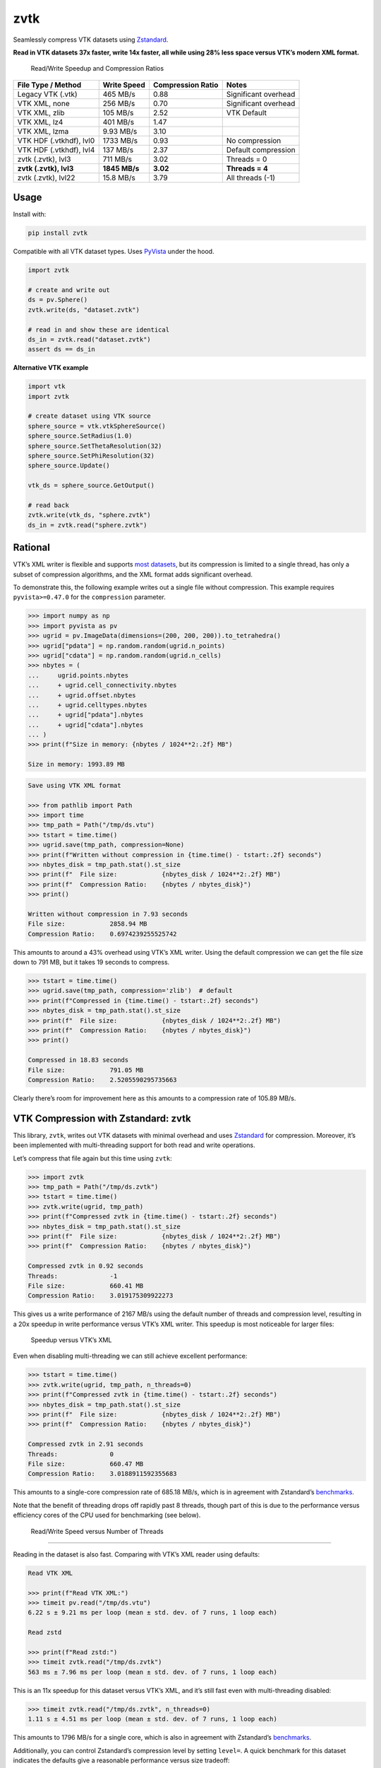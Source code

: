zvtk
====

Seamlessly compress VTK datasets using `Zstandard <https://github.com/facebook/zstd>`_.

**Read in VTK datasets 37x faster, write 14x faster, all while using 28% less
space versus VTK’s modern XML format.**

.. figure:: images/speed-up.png
   :alt: Read/Write Speedup and Compression Ratios

   Read/Write Speedup and Compression Ratios


+-------------------------+-------------------+-------------------+----------------------+
| File Type / Method      | Write Speed       | Compression Ratio | Notes                |
+=========================+===================+===================+======================+
| Legacy VTK (.vtk)       | 465 MB/s          | 0.88              | Significant overhead |
+-------------------------+-------------------+-------------------+----------------------+
| VTK XML, none           | 256 MB/s          | 0.70              | Significant overhead |
+-------------------------+-------------------+-------------------+----------------------+
| VTK XML, zlib           | 105 MB/s          | 2.52              | VTK Default          |
+-------------------------+-------------------+-------------------+----------------------+
| VTK XML, lz4            | 401 MB/s          | 1.47              |                      |
+-------------------------+-------------------+-------------------+----------------------+
| VTK XML, lzma           | 9.93 MB/s         | 3.10              |                      |
+-------------------------+-------------------+-------------------+----------------------+
| VTK HDF (.vtkhdf), lvl0 | 1733 MB/s         | 0.93              | No compression       |
+-------------------------+-------------------+-------------------+----------------------+
| VTK HDF (.vtkhdf), lvl4 | 137 MB/s          | 2.37              | Default compression  |
+-------------------------+-------------------+-------------------+----------------------+
| zvtk (.zvtk), lvl3      | 711 MB/s          | 3.02              | Threads = 0          |
+-------------------------+-------------------+-------------------+----------------------+
| **zvtk (.zvtk), lvl3**  | **1845 MB/s**     | **3.02**          | **Threads = 4**      |
+-------------------------+-------------------+-------------------+----------------------+
| zvtk (.zvtk), lvl22     | 15.8 MB/s         | 3.79              | All threads (-1)     |
+-------------------------+-------------------+-------------------+----------------------+


Usage
~~~~~

Install with:

.. code:: bash

   pip install zvtk

Compatible with all VTK dataset types. Uses
`PyVista <https://docs.pyvista.org/>`__ under the hood.

.. code:: py

   import zvtk

   # create and write out
   ds = pv.Sphere()
   zvtk.write(ds, "dataset.zvtk")

   # read in and show these are identical
   ds_in = zvtk.read("dataset.zvtk")
   assert ds == ds_in

**Alternative VTK example**

.. code:: py

   import vtk
   import zvtk

   # create dataset using VTK source
   sphere_source = vtk.vtkSphereSource()
   sphere_source.SetRadius(1.0)
   sphere_source.SetThetaResolution(32)
   sphere_source.SetPhiResolution(32)
   sphere_source.Update()

   vtk_ds = sphere_source.GetOutput()

   # read back
   zvtk.write(vtk_ds, "sphere.zvtk")
   ds_in = zvtk.read("sphere.zvtk")

Rational
~~~~~~~~

VTK’s XML writer is flexible and supports `most
datasets <https://docs.vtk.org/en/latest/vtk_file_formats/vtkxml_file_format.html>`__,
but its compression is limited to a single thread, has only a subset of
compression algorithms, and the XML format adds significant overhead.

To demonstrate this, the following example writes out a single file
without compression. This example requires ``pyvista>=0.47.0`` for the
``compression`` parameter.

.. code:: pycon

   >>> import numpy as np
   >>> import pyvista as pv
   >>> ugrid = pv.ImageData(dimensions=(200, 200, 200)).to_tetrahedra()
   >>> ugrid["pdata"] = np.random.random(ugrid.n_points)
   >>> ugrid["cdata"] = np.random.random(ugrid.n_cells)
   >>> nbytes = (
   ...     ugrid.points.nbytes
   ...     + ugrid.cell_connectivity.nbytes
   ...     + ugrid.offset.nbytes
   ...     + ugrid.celltypes.nbytes
   ...     + ugrid["pdata"].nbytes
   ...     + ugrid["cdata"].nbytes
   ... )
   >>> print(f"Size in memory: {nbytes / 1024**2:.2f} MB")

   Size in memory: 1993.89 MB

.. code:: pycon

   Save using VTK XML format

   >>> from pathlib import Path
   >>> import time
   >>> tmp_path = Path("/tmp/ds.vtu")
   >>> tstart = time.time()
   >>> ugrid.save(tmp_path, compression=None)
   >>> print(f"Written without compression in {time.time() - tstart:.2f} seconds")
   >>> nbytes_disk = tmp_path.stat().st_size
   >>> print(f"  File size:            {nbytes_disk / 1024**2:.2f} MB")
   >>> print(f"  Compression Ratio:    {nbytes / nbytes_disk}")
   >>> print()

   Written without compression in 7.93 seconds
   File size:            2858.94 MB
   Compression Ratio:    0.6974239255525742

This amounts to around a 43% overhead using VTK’s XML writer. Using the
default compression we can get the file size down to 791 MB, but it
takes 19 seconds to compress.

.. code:: pycon

   >>> tstart = time.time()
   >>> ugrid.save(tmp_path, compression='zlib')  # default
   >>> print(f"Compressed in {time.time() - tstart:.2f} seconds")
   >>> nbytes_disk = tmp_path.stat().st_size
   >>> print(f"  File size:            {nbytes_disk / 1024**2:.2f} MB")
   >>> print(f"  Compression Ratio:    {nbytes / nbytes_disk}")
   >>> print()

   Compressed in 18.83 seconds
   File size:            791.05 MB
   Compression Ratio:    2.5205590295735663

Clearly there’s room for improvement here as this amounts to a
compression rate of 105.89 MB/s.

VTK Compression with Zstandard: zvtk
~~~~~~~~~~~~~~~~~~~~~~~~~~~~~~~~~~~~

This library, ``zvtk``, writes out VTK datasets with minimal overhead
and uses `Zstandard <https://github.com/facebook/zstd>`__ for
compression. Moreover, it’s been implemented with multi-threading
support for both read and write operations.

Let’s compress that file again but this time using ``zvtk``:

.. code:: pycon

   >>> import zvtk
   >>> tmp_path = Path("/tmp/ds.zvtk")
   >>> tstart = time.time()
   >>> zvtk.write(ugrid, tmp_path)
   >>> print(f"Compressed zvtk in {time.time() - tstart:.2f} seconds")
   >>> nbytes_disk = tmp_path.stat().st_size
   >>> print(f"  File size:            {nbytes_disk / 1024**2:.2f} MB")
   >>> print(f"  Compression Ratio:    {nbytes / nbytes_disk}")

   Compressed zvtk in 0.92 seconds
   Threads:              -1
   File size:            660.41 MB
   Compression Ratio:    3.019175309922273

This gives us a write performance of 2167 MB/s using the default number
of threads and compression level, resulting in a 20x speedup in write
performance versus VTK’s XML writer. This speedup is most noticeable for
larger files:

.. figure:: images/synthetic-fig3.png
   :alt: Speedup versus VTK’s XML

   Speedup versus VTK’s XML

Even when disabling multi-threading we can still achieve excellent
performance:

.. code:: pycon

   >>> tstart = time.time()
   >>> zvtk.write(ugrid, tmp_path, n_threads=0)
   >>> print(f"Compressed zvtk in {time.time() - tstart:.2f} seconds")
   >>> nbytes_disk = tmp_path.stat().st_size
   >>> print(f"  File size:            {nbytes_disk / 1024**2:.2f} MB")
   >>> print(f"  Compression Ratio:    {nbytes / nbytes_disk}")

   Compressed zvtk in 2.91 seconds
   Threads:              0
   File size:            660.47 MB
   Compression Ratio:    3.0188911592355683

This amounts to a single-core compression rate of 685.18 MB/s, which is
in agreement with Zstandard’s
`benchmarks <https://github.com/facebook/zstd#benchmarks>`__.

Note that the benefit of threading drops off rapidly past 8 threads,
though part of this is due to the performance versus efficiency cores of
the CPU used for benchmarking (see below).

.. figure:: images/zvtk-single-ds-fig3.png
   :alt: Read/Write Speed versus Number of Threads

   Read/Write Speed versus Number of Threads

--------------

Reading in the dataset is also fast. Comparing with VTK’s XML reader
using defaults:

.. code:: pycon

   Read VTK XML

   >>> print(f"Read VTK XML:")
   >>> timeit pv.read("/tmp/ds.vtu")
   6.22 s ± 9.21 ms per loop (mean ± std. dev. of 7 runs, 1 loop each)

   Read zstd

   >>> print(f"Read zstd:")
   >>> timeit zvtk.read("/tmp/ds.zvtk")
   563 ms ± 7.96 ms per loop (mean ± std. dev. of 7 runs, 1 loop each)

This is an 11x speedup for this dataset versus VTK’s XML, and it’s still
fast even with multi-threading disabled:

.. code:: pycon

   >>> timeit zvtk.read("/tmp/ds.zvtk", n_threads=0)
   1.11 s ± 4.51 ms per loop (mean ± std. dev. of 7 runs, 1 loop each)

This amounts to 1796 MB/s for a single core, which is also in agreement
with Zstandard’s
`benchmarks <https://github.com/facebook/zstd#benchmarks>`__.

Additionally, you can control Zstandard’s compression level by setting
``level=``. A quick benchmark for this dataset indicates the defaults
give a reasonable performance versus size tradeoff:

.. figure:: images/zvtk-single-ds-fig4.png
   :alt: Read/Write Speed versus Compression Level

   Read/Write Speed versus Compression Level

Note that both ``zvtk`` and VTK’s XML default compression give
relatively constant compression ratios for this dataset across varying
file sizes:

.. figure:: images/synthetic-fig4.png
   :alt: Compression Ratio versus VTK’s XML

   Compression Ratio versus VTK’s XML

These benchmarks were performed on an ``i9-14900KF`` running the Linux
kernel ``6.12.41`` using ``zstandard==0.24.0`` from PyPI. Storage was a
2TB Samsung 990 Pro without LUKS mounted at ``/tmp``.

Additional Information
~~~~~~~~~~~~~~~~~~~~~~

The ``benchmarks/`` directory contains additional benchmarks using many
datasets, including all applicable datasets in ``pyvista.examples`` (see
`PyVista Dataset
Gallery <https://docs.pyvista.org/api/examples/dataset_gallery#dataset-gallery>`__).
